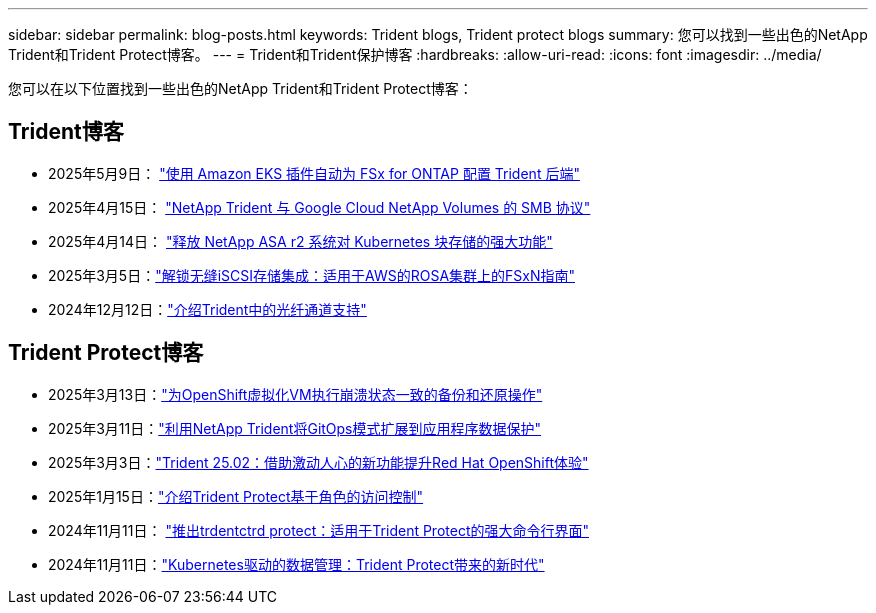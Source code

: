 ---
sidebar: sidebar 
permalink: blog-posts.html 
keywords: Trident blogs, Trident protect blogs 
summary: 您可以找到一些出色的NetApp Trident和Trident Protect博客。 
---
= Trident和Trident保护博客
:hardbreaks:
:allow-uri-read: 
:icons: font
:imagesdir: ../media/


[role="lead"]
您可以在以下位置找到一些出色的NetApp Trident和Trident Protect博客：



== Trident博客

* 2025年5月9日： link:https://community.netapp.com/t5/Tech-ONTAP-Blogs/Automatic-Trident-backend-configuration-for-FSx-for-ONTAP-with-the-Amazon-EKS/ba-p/460586["使用 Amazon EKS 插件自动为 FSx for ONTAP 配置 Trident 后端"^]
* 2025年4月15日： link:https://community.netapp.com/t5/Tech-ONTAP-Blogs/NetApp-Trident-with-Google-Cloud-NetApp-Volumes-for-SMB-Protocol/ba-p/460118["NetApp Trident 与 Google Cloud NetApp Volumes 的 SMB 协议"^]
* 2025年4月14日： link:https://community.netapp.com/t5/Tech-ONTAP-Blogs/Unlocking-the-power-of-NetApp-ASA-r2-systems-for-Kubernetes-block-storage/ba-p/460113["释放 NetApp ASA r2 系统对 Kubernetes 块存储的强大功能"^]
* 2025年3月5日：link:https://community.netapp.com/t5/Tech-ONTAP-Blogs/Unlock-Seamless-iSCSI-Storage-Integration-A-Guide-to-FSxN-on-ROSA-Clusters-for/ba-p/459124["解锁无缝iSCSI存储集成：适用于AWS的ROSA集群上的FSxN指南"^]
* 2024年12月12日：link:https://community.netapp.com/t5/Tech-ONTAP-Blogs/Introducing-Fibre-Channel-support-in-Trident/ba-p/457427["介绍Trident中的光纤通道支持"^]




== Trident Protect博客

* 2025年3月13日：link:https://community.netapp.com/t5/Tech-ONTAP-Blogs/Crash-Consistent-Backup-and-Restore-Operations-for-OpenShift-Virtualization-VMs/ba-p/459417["为OpenShift虚拟化VM执行崩溃状态一致的备份和还原操作"^]
* 2025年3月11日：link:https://community.netapp.com/t5/Tech-ONTAP-Blogs/Extending-GitOps-patterns-to-application-data-protection-with-NetApp-Trident/ba-p/459323["利用NetApp Trident将GitOps模式扩展到应用程序数据保护"^]
* 2025年3月3日：link:https://community.netapp.com/t5/Tech-ONTAP-Blogs/Trident-25-02-Elevating-the-Red-Hat-OpenShift-Experience-with-Exciting-New/ba-p/459055["Trident 25.02：借助激动人心的新功能提升Red Hat OpenShift体验"^]
* 2025年1月15日：link:https://community.netapp.com/t5/Tech-ONTAP-Blogs/Introducing-Trident-protect-role-based-access-control/ba-p/457837["介绍Trident Protect基于角色的访问控制"^]
* 2024年11月11日： https://community.netapp.com/t5/Tech-ONTAP-Blogs/Introducing-tridentctl-protect-the-powerful-CLI-for-Trident-protect/ba-p/456494["推出trdentctrd protect：适用于Trident Protect的强大命令行界面"^]
* 2024年11月11日：link:https://community.netapp.com/t5/Tech-ONTAP-Blogs/Kubernetes-driven-data-management-The-new-era-with-Trident-protect/ba-p/456395["Kubernetes驱动的数据管理：Trident Protect带来的新时代"^]

